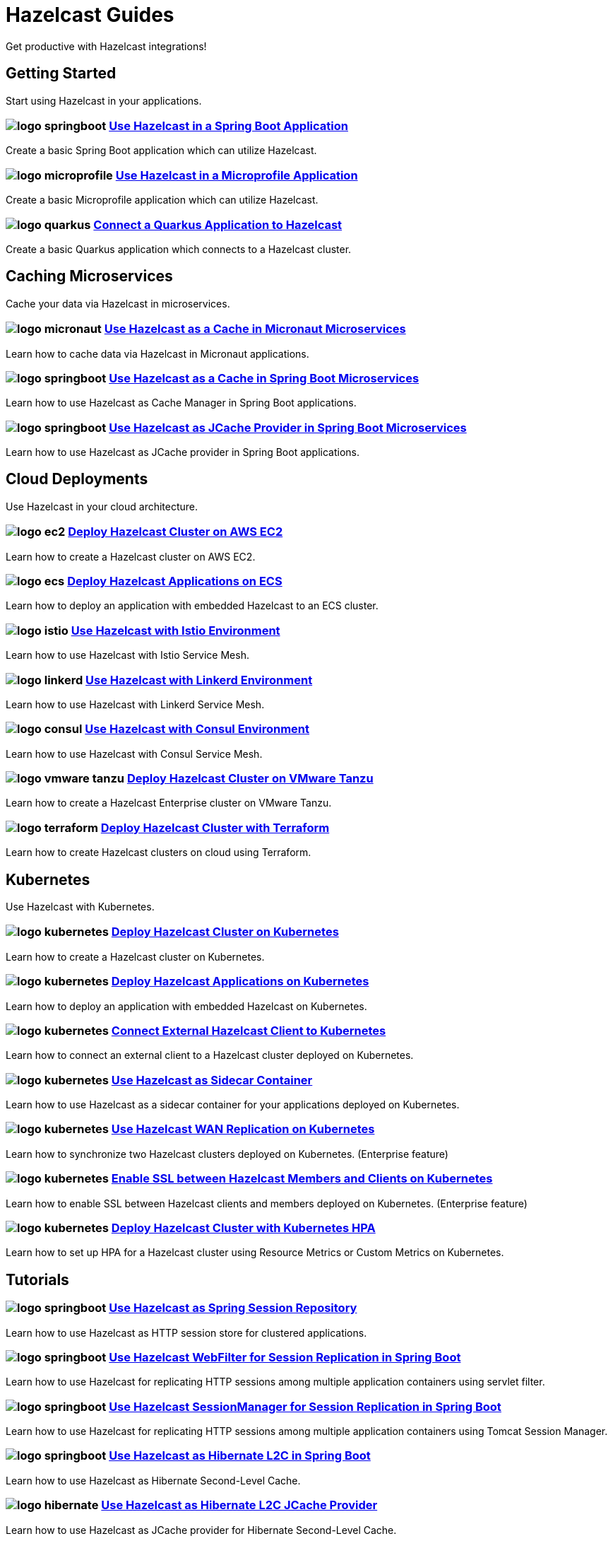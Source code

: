 :page-layout: landing

= Hazelcast Guides

Get productive with Hazelcast integrations!

// ---------------------- Group 1

[.group-header]
== Getting Started
Start using Hazelcast in your applications.

[.guides-grid]
== {empty}

[.guide]
=== image:logo-springboot.png[] xref:hazelcast-embedded-springboot:ROOT:index.adoc[Use Hazelcast in a Spring Boot Application]

Create a basic Spring Boot application which can utilize Hazelcast.


[.guide]
=== image:logo-microprofile.png[] xref:hazelcast-embedded-microprofile:ROOT:index.adoc[Use Hazelcast in a Microprofile Application]

Create a basic Microprofile application which can utilize Hazelcast.


[.guide]
=== image:logo-quarkus.png[] xref:hazelcast-client-quarkus:ROOT:index.adoc[Connect a Quarkus Application to Hazelcast]

Create a basic Quarkus application which connects to a Hazelcast cluster.


// ---------------------- Group 2

[.group-header]
== Caching Microservices
Cache your data via Hazelcast in microservices.

[.guides-grid]
== {empty}


[.guide]
=== image:logo-micronaut.png[] xref:caching-micronaut:ROOT:index.adoc[Use Hazelcast as a Cache in Micronaut Microservices]

Learn how to cache data via Hazelcast in Micronaut applications.

[.guide]
=== image:logo-springboot.png[] xref:caching-springboot:ROOT:index.adoc[Use Hazelcast as a Cache in Spring Boot Microservices]

Learn how to use Hazelcast as Cache Manager in Spring Boot applications.

[.guide]
=== image:logo-springboot.png[] xref:caching-springboot-jcache:ROOT:index.adoc[Use Hazelcast as JCache Provider in Spring Boot Microservices]

Learn how to use Hazelcast as JCache provider in Spring Boot applications.


// ---------------------- Group 3

[.group-header]
== Cloud Deployments
Use Hazelcast in your cloud architecture.

[.guides-grid]
== {empty}


[.guide]
=== image:logo-ec2.png[] xref:ec2-cluster:ROOT:index.adoc[Deploy Hazelcast Cluster on AWS EC2]

Learn how to create a Hazelcast cluster on AWS EC2.

[.guide]
=== image:logo-ecs.png[] xref:ecs-embedded:ROOT:index.adoc[Deploy Hazelcast Applications on ECS]

Learn how to deploy an application with embedded Hazelcast to an ECS cluster.

[.guide]
=== image:logo-istio.png[] xref:istio:ROOT:index.adoc[Use Hazelcast with Istio Environment]

Learn how to use Hazelcast with Istio Service Mesh.

[.guide]
=== image:logo-linkerd.svg[] xref:linkerd:ROOT:index.adoc[Use Hazelcast with Linkerd Environment]

Learn how to use Hazelcast with Linkerd Service Mesh.

[.guide]
=== image:logo-consul.svg[] xref:consul:ROOT:index.adoc[Use Hazelcast with Consul Environment]

Learn how to use Hazelcast with Consul Service Mesh.

[.guide]
=== image:logo-vmware-tanzu.png[] xref:vmware-tanzu:ROOT:index.adoc[Deploy Hazelcast Cluster on VMware Tanzu]

Learn how to create a Hazelcast Enterprise cluster on VMware Tanzu.

[.guide]
=== image:logo-terraform.png[] xref:terraform-quickstarts:ROOT:index.adoc[Deploy Hazelcast Cluster with Terraform]

Learn how to create Hazelcast clusters on cloud using Terraform.

// ---------------------- Group 4

[.group-header]
== Kubernetes
Use Hazelcast with Kubernetes.

[.guides-grid]
== {empty}

[.guide]
=== image:logo-kubernetes.png[] xref:kubernetes:ROOT:index.adoc[Deploy Hazelcast Cluster on Kubernetes]

Learn how to create a Hazelcast cluster on Kubernetes.

[.guide]
=== image:logo-kubernetes.png[] xref:kubernetes-embedded:ROOT:index.adoc[Deploy Hazelcast Applications on Kubernetes]

Learn how to deploy an application with embedded Hazelcast on Kubernetes.

[.guide]
=== image:logo-kubernetes.png[] xref:kubernetes-external-client:ROOT:index.adoc[Connect External Hazelcast Client to Kubernetes]

Learn how to connect an external client to a Hazelcast cluster deployed on Kubernetes.

[.guide]
=== image:logo-kubernetes.png[] xref:kubernetes-sidecar:ROOT:index.adoc[Use Hazelcast as Sidecar Container]

Learn how to use Hazelcast as a sidecar container for your applications deployed on Kubernetes.

[.guide]
=== image:logo-kubernetes.png[] xref:kubernetes-wan:ROOT:index.adoc[Use Hazelcast WAN Replication on Kubernetes]

Learn how to synchronize two Hazelcast clusters deployed on Kubernetes. (Enterprise feature)

[.guide]
=== image:logo-kubernetes.png[] xref:kubernetes-ssl:ROOT:index.adoc[Enable SSL between Hazelcast Members and Clients on Kubernetes]

Learn how to enable SSL between Hazelcast clients and members deployed on Kubernetes. (Enterprise feature)

[.guide]
=== image:logo-kubernetes.png[] xref:kubernetes-hpa:ROOT:index.adoc[Deploy Hazelcast Cluster with Kubernetes HPA]

Learn how to set up HPA for a Hazelcast cluster using Resource Metrics or Custom Metrics on Kubernetes.

// ---------------------- Group 5

[.group-header]
== Tutorials

[.guides-grid]
== {empty}

[.guide]
=== image:logo-springboot.png[] xref:spring-session-hazelcast:ROOT:index.adoc[Use Hazelcast as Spring Session Repository]

Learn how to use Hazelcast as HTTP session store for clustered applications.


[.guide]
=== image:logo-springboot.png[] xref:springboot-webfilter-session-replication:ROOT:index.adoc[Use Hazelcast WebFilter for Session Replication in Spring Boot]

Learn how to use Hazelcast for replicating HTTP sessions among multiple application containers using servlet filter.


[.guide]
=== image:logo-springboot.png[] xref:springboot-tomcat-session-replication:ROOT:index.adoc[Use Hazelcast SessionManager for Session Replication in Spring Boot]

Learn how to use Hazelcast for replicating HTTP sessions among multiple application containers using Tomcat Session Manager.


[.guide]
=== image:logo-springboot.png[] xref:springboot-hibernate:ROOT:index.adoc[Use Hazelcast as Hibernate L2C in Spring Boot]

Learn how to use Hazelcast as Hibernate Second-Level Cache.


[.guide]
=== image:logo-hibernate.png[] xref:hibernate-jcache:ROOT:index.adoc[Use Hazelcast as Hibernate L2C JCache Provider]

Learn how to use Hazelcast as JCache provider for Hibernate Second-Level Cache.


[.guide]
=== image:logo-striim.png[] xref:striim-cdc:ROOT:index.adoc[Load Data from Oracle CDC to Hazelcast via Striim]

Learn how to use Hazelcast Striim Writer to create a hot cache for the data stored in an Oracle Database.


[.guide]
=== image:logo-win.png[] xref:active-directory-authentication:ROOT:index.adoc[Deploy Cluster with Kerberos-based Authentication]

Learn how to use Hazelcast Kerberos authentication in Microsoft Active Directory domains. (Enterprise Feature)
